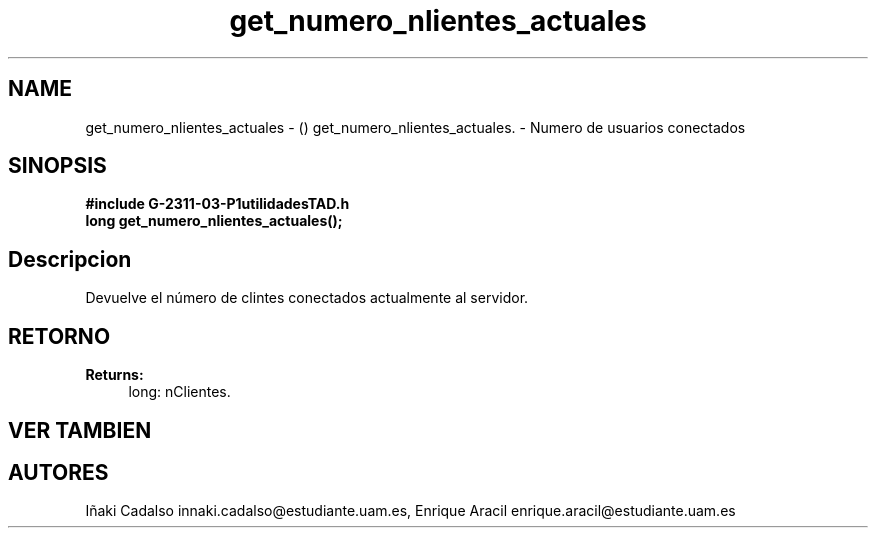 .TH "get_numero_nlientes_actuales" 3 "Fri May 5 2017" "G-2311-03-P1" \" -*- nroff -*-
.ad l
.nh
.SH NAME
get_numero_nlientes_actuales \- () \fB\fP 
get_numero_nlientes_actuales\&. - Numero de usuarios conectados
.SH "SINOPSIS"
.PP
\fB#include\fP \fB\fBG-2311-03-P1utilidadesTAD\&.h\fP\fP 
.br
\fBlong\fP get_numero_nlientes_actuales(); 
.SH "Descripcion"
.PP
Devuelve el número de clintes conectados actualmente al servidor\&. 
.SH "RETORNO"
.PP
\fBReturns:\fP
.RS 4
long: nClientes\&. 
.RE
.PP
.SH "VER TAMBIEN"
.PP
.SH "AUTORES"
.PP
Iñaki Cadalso innaki.cadalso@estudiante.uam.es, Enrique Aracil enrique.aracil@estudiante.uam.es 
